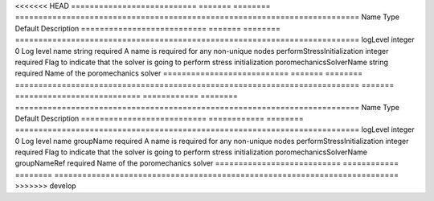 

<<<<<<< HEAD
=========================== ======= ======== ========================================================================== 
Name                        Type    Default  Description                                                                
=========================== ======= ======== ========================================================================== 
logLevel                    integer 0        Log level                                                                  
name                        string  required A name is required for any non-unique nodes                                
performStressInitialization integer required Flag to indicate that the solver is going to perform stress initialization 
poromechanicsSolverName     string  required Name of the poromechanics solver                                           
=========================== ======= ======== ========================================================================== 
=======
=========================== ============ ======== ========================================================================== 
Name                        Type         Default  Description                                                                
=========================== ============ ======== ========================================================================== 
logLevel                    integer      0        Log level                                                                  
name                        groupName    required A name is required for any non-unique nodes                                
performStressInitialization integer      required Flag to indicate that the solver is going to perform stress initialization 
poromechanicsSolverName     groupNameRef required Name of the poromechanics solver                                           
=========================== ============ ======== ========================================================================== 
>>>>>>> develop


